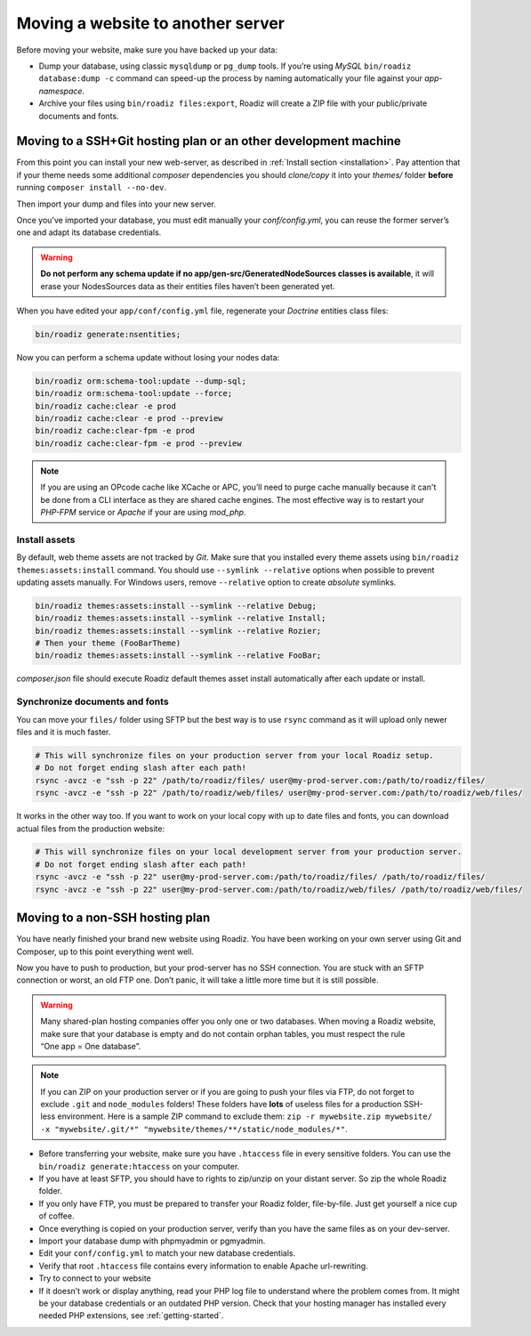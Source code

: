 .. _moving:

Moving a website to another server
==================================

Before moving your website, make sure you have backed up your data:

* Dump your database, using classic ``mysqldump`` or ``pg_dump`` tools. If you’re using *MySQL* ``bin/roadiz database:dump -c`` command can speed-up the process by naming automatically your file against your *app-namespace*.
* Archive your files using ``bin/roadiz files:export``, Roadiz will create a ZIP file with your public/private documents and fonts.

Moving to a SSH+Git hosting plan or an other development machine
----------------------------------------------------------------

From this point you can install your new web-server, as described in :ref:`Install section <installation>`.
Pay attention that if your theme needs some additional *composer* dependencies you should
*clone/copy* it into your *themes/* folder **before** running ``composer install --no-dev``.

Then import your dump and files into your new server.

Once you’ve imported your database, you must edit manually your `conf/config.yml`,
you can reuse the former server’s one and adapt its database credentials.

.. warning::
    **Do not perform any schema update if no app/gen-src/GeneratedNodeSources classes is available**,
    it will erase your NodesSources data as their entities files haven’t been generated yet.

When you have edited your ``app/conf/config.yml`` file, regenerate your *Doctrine* entities class files:

.. code-block:: bash

    bin/roadiz generate:nsentities;

Now you can perform a schema update without losing your nodes data:

.. code-block:: bash

    bin/roadiz orm:schema-tool:update --dump-sql;
    bin/roadiz orm:schema-tool:update --force;
    bin/roadiz cache:clear -e prod
    bin/roadiz cache:clear -e prod --preview
    bin/roadiz cache:clear-fpm -e prod
    bin/roadiz cache:clear-fpm -e prod --preview

.. note::
    If you are using an OPcode cache like XCache or APC, you’ll need to purge cache manually
    because it can't be done from a CLI interface as they are shared cache engines. The most
    effective way is to restart your *PHP-FPM* service or *Apache* if your are using *mod_php*.

Install assets
^^^^^^^^^^^^^^

By default, web theme assets are not tracked by *Git*. Make sure that you installed every theme
assets using ``bin/roadiz themes:assets:install`` command. You should use ``--symlink --relative``
options when possible to prevent updating assets manually. For Windows users, remove ``--relative``
option to create *absolute* symlinks.

.. code-block:: bash

    bin/roadiz themes:assets:install --symlink --relative Debug;
    bin/roadiz themes:assets:install --symlink --relative Install;
    bin/roadiz themes:assets:install --symlink --relative Rozier;
    # Then your theme (FooBarTheme)
    bin/roadiz themes:assets:install --symlink --relative FooBar;

*composer.json* file should execute Roadiz default themes asset install automatically after
each update or install.

Synchronize documents and fonts
^^^^^^^^^^^^^^^^^^^^^^^^^^^^^^^

You can move your ``files/`` folder using SFTP but the best way is to use ``rsync`` command
as it will upload only newer files and it is much faster.

.. code-block:: bash

    # This will synchronize files on your production server from your local Roadiz setup.
    # Do not forget ending slash after each path!
    rsync -avcz -e "ssh -p 22" /path/to/roadiz/files/ user@my-prod-server.com:/path/to/roadiz/files/
    rsync -avcz -e "ssh -p 22" /path/to/roadiz/web/files/ user@my-prod-server.com:/path/to/roadiz/web/files/

It works in the other way too. If you want to work on your local copy with up to date files and
fonts, you can download actual files from the production website:

.. code-block:: bash

    # This will synchronize files on your local development server from your production server.
    # Do not forget ending slash after each path!
    rsync -avcz -e "ssh -p 22" user@my-prod-server.com:/path/to/roadiz/files/ /path/to/roadiz/files/
    rsync -avcz -e "ssh -p 22" user@my-prod-server.com:/path/to/roadiz/web/files/ /path/to/roadiz/web/files/


Moving to a non-SSH hosting plan
--------------------------------

You have nearly finished your brand new website using Roadiz. You have been working on your own
server using Git and Composer, up to this point everything went well.

Now you have to push to production, but your prod-server has no SSH connection. You are stuck with
an SFTP connection or worst, an old FTP one. Don’t panic, it will take a little more time but it is still possible.

.. warning::
    Many shared-plan hosting companies offer you only one or two databases. When moving a Roadiz website, make sure
    that your database is empty and do not contain orphan tables, you must respect the rule “One app = One database”.

.. note::
    If you can ZIP on your production server or if you are going to push your files via FTP,
    do not forget to exclude ``.git`` and ``node_modules`` folders! These folders have **lots** of useless files
    for a production SSH-less environment.
    Here is a sample ZIP command to exclude them:
    ``zip -r mywebsite.zip mywebsite/ -x "mywebsite/.git/*" "mywebsite/themes/**/static/node_modules/*"``.

* Before transferring your website, make sure you have ``.htaccess`` file in every sensitive folders. You can use the ``bin/roadiz generate:htaccess`` on your computer.
* If you have at least SFTP, you should have to rights to zip/unzip on your distant server. So zip the whole Roadiz folder.
* If you only have FTP, you must be prepared to transfer your Roadiz folder, file-by-file. Just get yourself a nice cup of coffee.
* Once everything is copied on your production server, verify than you have the same files as on your dev-server.
* Import your database dump with phpmyadmin or pgmyadmin.
* Edit your ``conf/config.yml`` to match your new database credentials.
* Verify that root ``.htaccess`` file contains every information to enable Apache url-rewriting.
* Try to connect to your website
* If it doesn’t work or display anything, read your PHP log file to understand where the problem comes from. It might be your database credentials or an outdated PHP version. Check that your hosting manager has installed every needed PHP extensions, see :ref:`getting-started`.
